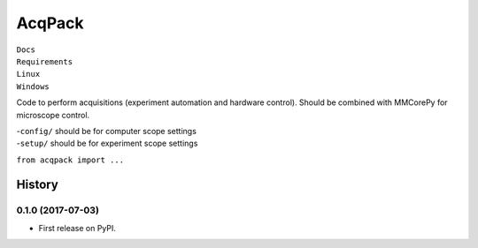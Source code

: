 AcqPack
=======

| |doc-status| ``Docs``
| |pkg-updates| ``Requirements``
| |linux-status| ``Linux``
| |win-status| ``Windows``

Code to perform acquisitions (experiment automation and hardware
control). Should be combined with MMCorePy for microscope control.

| -``config/`` should be for computer scope settings
| -``setup/`` should be for experiment scope settings

``from acqpack import ...``

.. |doc-status| image:: https://readthedocs.org/projects/acqpack/badge/?version=latest
   :target: http://acqpack.readthedocs.io/en/latest/?badge=latest
.. |pkg-updates| image:: https://pyup.io/repos/github/FordyceLab/AcqPack/shield.svg
   :target: https://pyup.io/repos/github/FordyceLab/AcqPack/
.. |linux-status| image:: https://travis-ci.org/FordyceLab/AcqPack.svg?branch=master
   :target: https://travis-ci.org/FordyceLab/AcqPack
.. |win-status| image:: https://ci.appveyor.com/api/projects/status/github/fordycelab/acqpack?branch=master&svg=true
   :target: https://ci.appveyor.com/api/projects/status/github/fordycelab/acqpack?branch=master&svg=true


=======
History
=======

0.1.0 (2017-07-03)
------------------

* First release on PyPI.


